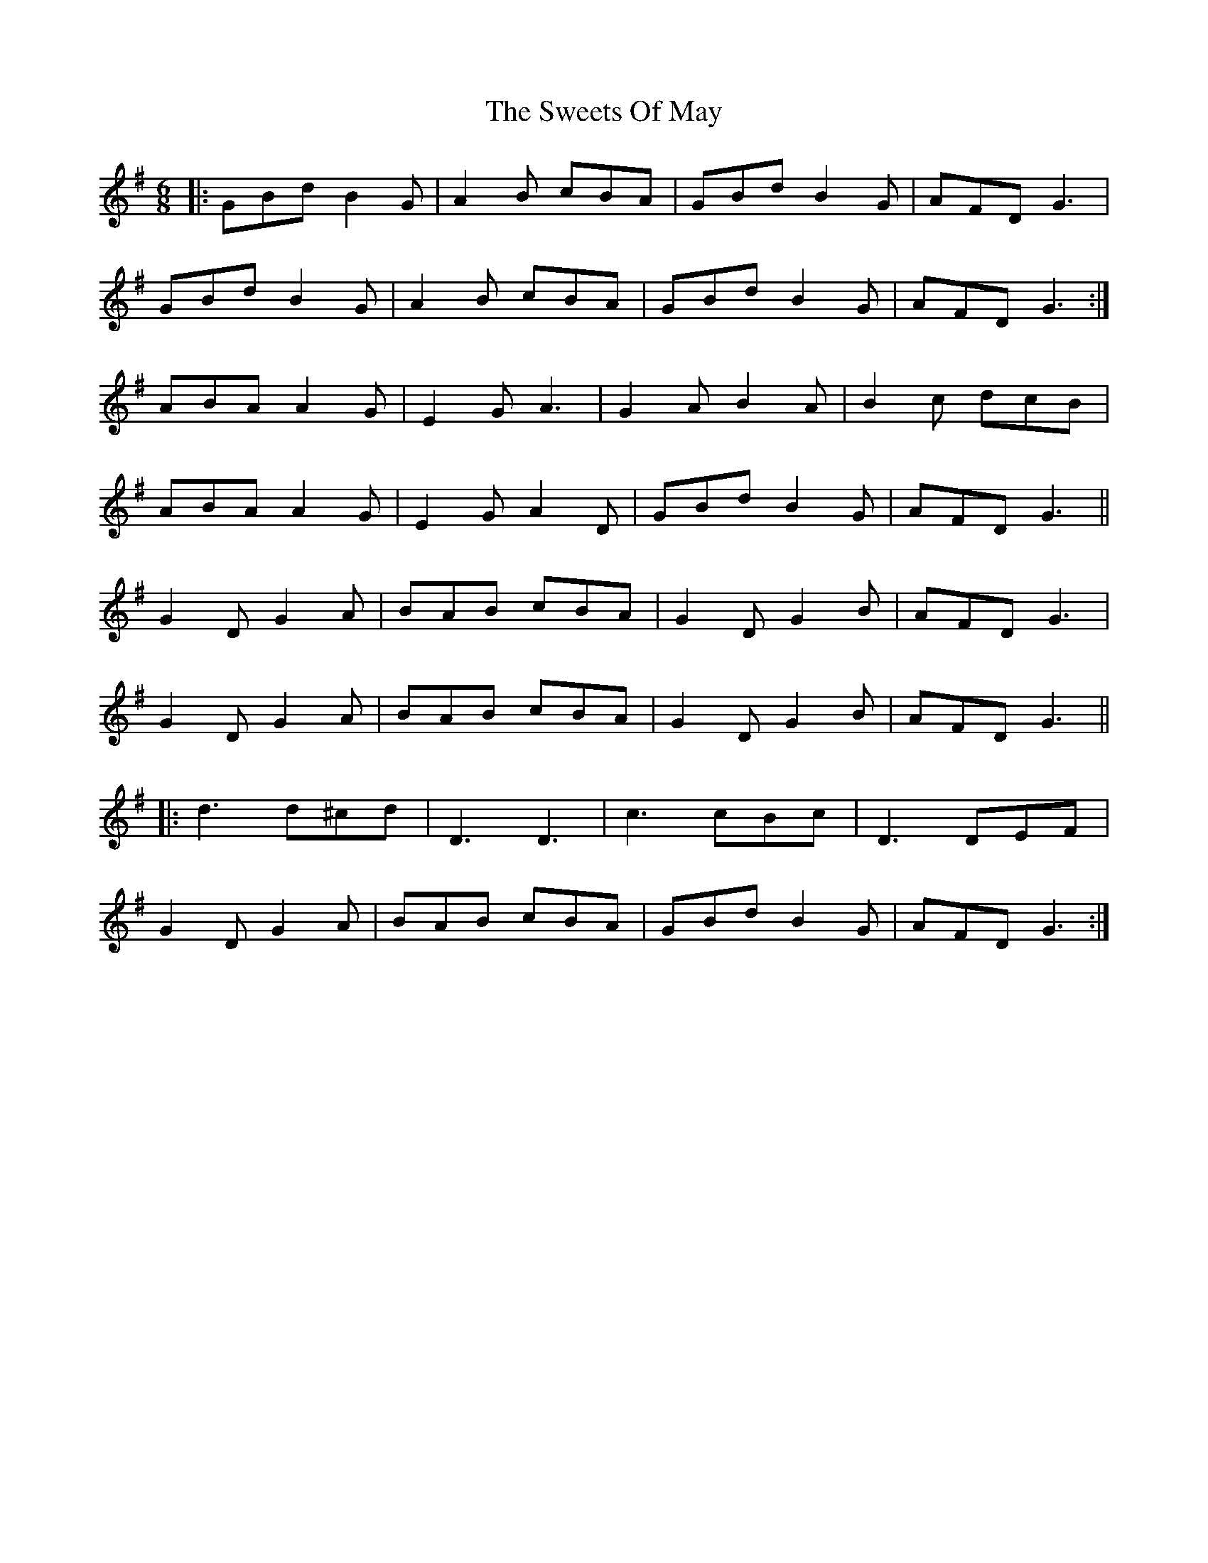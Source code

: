 X: 39158
T: Sweets Of May, The
R: jig
M: 6/8
K: Gmajor
|:GBd B2 G|A2 B cBA|GBd B2 G|AFD G3|
GBd B2 G|A2 B cBA|GBd B2 G|AFD G3:|
ABA A2 G|E2 G A3|G2 A B2 A|B2 c dcB|
ABA A2 G|E2 G A2 D|GBd B2 G|AFD G3||
G2 D G2 A|BAB cBA|G2 D G2 B|AFD G3|
G2 D G2 A|BAB cBA|G2 D G2 B|AFD G3||
|:d3 d^cd|D3 D3|c3 cBc|D3 DEF|
G2 D G2 A|BAB cBA|GBd B2 G|AFD G3:|

